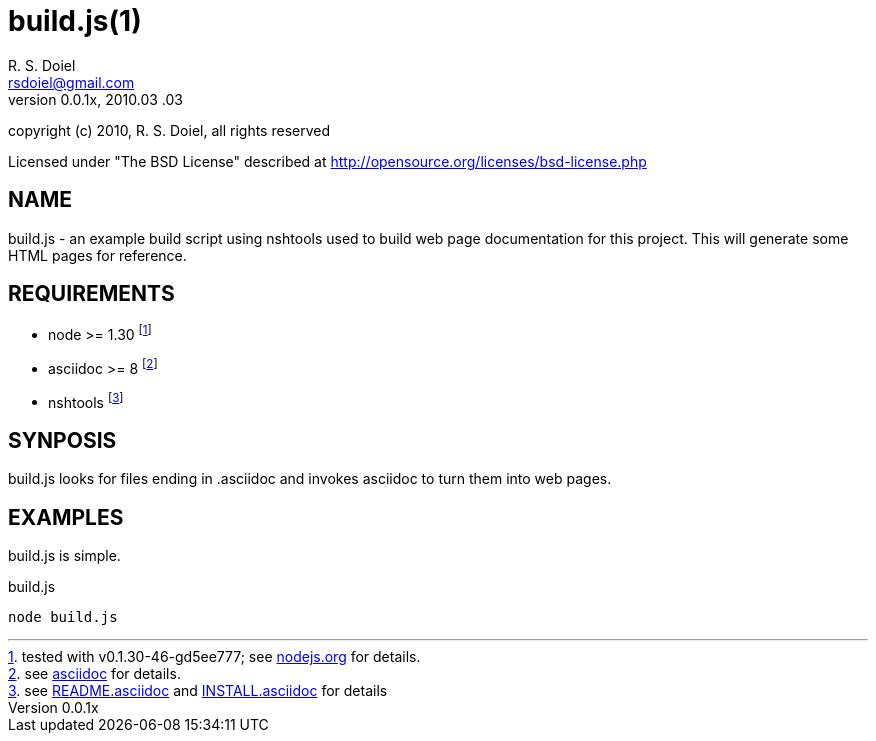 build.js(1)
===========
R. S. Doiel <rsdoiel@gmail.com>
Version, 0.0.1x, 2010.03 .03

copyright (c) 2010, R. S. Doiel, all rights reserved

Licensed under "The BSD License" described at http://opensource.org/licenses/bsd-license.php

== NAME

build.js - an example build script using nshtools used to build web page documentation for this project.  This will generate some HTML pages for reference.
        
== REQUIREMENTS

* node >= 1.30 footnote:[tested with v0.1.30-46-gd5ee777; see link:http://nodejs.org[nodejs.org] for details.]
* asciidoc >= 8 footnote:[see link:http://http://www.methods.co.nz/asciidoc/[asciidoc] for details.]
* nshtools footnote:[see link:README.asciidoc[README.asciidoc] and link:INSTALL.asciidoc[INSTALL.asciidoc] for details]

== SYNPOSIS

build.js looks for files ending in .asciidoc and invokes asciidoc to turn them into web pages.

== EXAMPLES

build.js is simple.

.build.js
----
node build.js
----

